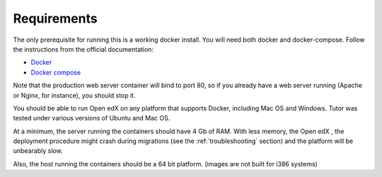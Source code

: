.. _requirements:

Requirements
============

The only prerequisite for running this is a working docker install. You will need both docker and docker-compose. Follow the instructions from the official documentation:

- `Docker <https://docs.docker.com/engine/installation/>`_
- `Docker compose <https://docs.docker.com/compose/install/>`_

Note that the production web server container will bind to port 80, so if you already have a web server running (Apache or Nginx, for instance), you should stop it.

You should be able to run Open edX on any platform that supports Docker, including Mac OS and Windows. Tutor was tested under various versions of Ubuntu and Mac OS.

At a minimum, the server running the containers should have 4 Gb of RAM. With less memory, the Open edX , the deployment procedure might crash during migrations (see the :ref:`troubleshooting` section) and the platform will be unbearably slow.

Also, the host running the containers should be a 64 bit platform. (images are not built for i386 systems)
